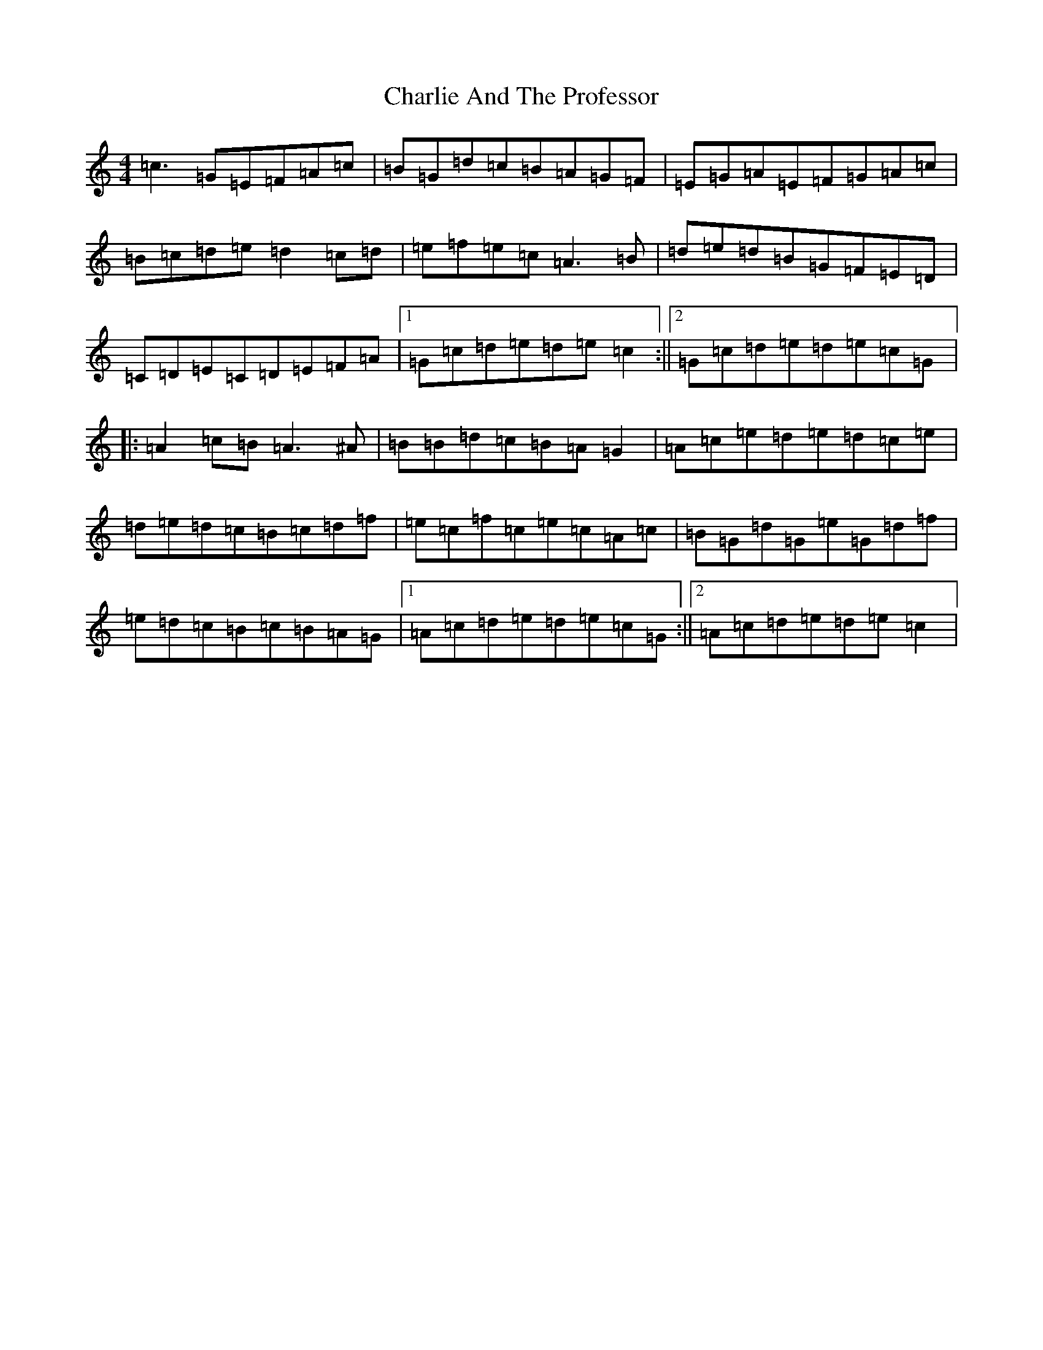 X: 3519
T: Charlie And The Professor
S: https://thesession.org/tunes/7515#setting7515
R: reel
M:4/4
L:1/8
K: C Major
=c3=G=E=F=A=c|=B=G=d=c=B=A=G=F|=E=G=A=E=F=G=A=c|=B=c=d=e=d2=c=d|=e=f=e=c=A3=B|=d=e=d=B=G=F=E=D|=C=D=E=C=D=E=F=A|1=G=c=d=e=d=e=c2:||2=G=c=d=e=d=e=c=G|:=A2=c=B=A3^A|=B=B=d=c=B=A=G2|=A=c=e=d=e=d=c=e|=d=e=d=c=B=c=d=f|=e=c=f=c=e=c=A=c|=B=G=d=G=e=G=d=f|=e=d=c=B=c=B=A=G|1=A=c=d=e=d=e=c=G:||2=A=c=d=e=d=e=c2|